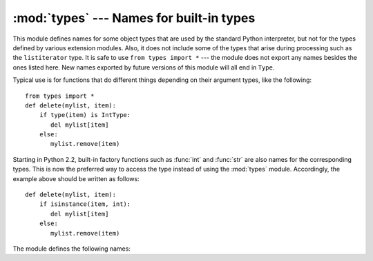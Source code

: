 :mod:`types` --- Names for built-in types
=========================================

.. module:: types
   :synopsis: Names for built-in types.


This module defines names for some object types that are used by the standard
Python interpreter, but not for the types defined by various extension modules.
Also, it does not include some of the types that arise during processing such as
the ``listiterator`` type. It is safe to use ``from types import *`` --- the
module does not export any names besides the ones listed here. New names
exported by future versions of this module will all end in ``Type``.

Typical use is for functions that do different things depending on their
argument types, like the following::

   from types import *
   def delete(mylist, item):
       if type(item) is IntType:
          del mylist[item]
       else:
          mylist.remove(item)

Starting in Python 2.2, built-in factory functions such as :func:`int` and
:func:`str` are also names for the corresponding types.  This is now the
preferred way to access the type instead of using the :mod:`types` module.
Accordingly, the example above should be written as follows::

   def delete(mylist, item):
       if isinstance(item, int):
          del mylist[item]
       else:
          mylist.remove(item)

The module defines the following names:


.. data:: NoneType

   The type of ``None``.


.. data:: TypeType

   .. index:: builtin: type

   The type of type objects (such as returned by :func:`type`); alias of the
   built-in :class:`type`.


.. data:: BooleanType

   The type of the :class:`bool` values ``True`` and ``False``; alias of the
   built-in :class:`bool`.

   .. versionadded:: 2.3


.. data:: IntType

   The type of integers (e.g. ``1``); alias of the built-in :class:`int`.


.. data:: LongType

   The type of long integers (e.g. ``1L``); alias of the built-in :class:`long`.


.. data:: FloatType

   The type of floating point numbers (e.g. ``1.0``); alias of the built-in
   :class:`float`.


.. data:: ComplexType

   The type of complex numbers (e.g. ``1.0j``).  This is not defined if Python was
   built without complex number support.


.. data:: StringType

   The type of character strings (e.g. ``'Spam'``); alias of the built-in
   :class:`str`.


.. data:: UnicodeType

   The type of Unicode character strings (e.g. ``u'Spam'``).  This is not defined
   if Python was built without Unicode support.  It's an alias of the built-in
   :class:`unicode`.


.. data:: TupleType

   The type of tuples (e.g. ``(1, 2, 3, 'Spam')``); alias of the built-in
   :class:`tuple`.


.. data:: ListType

   The type of lists (e.g. ``[0, 1, 2, 3]``); alias of the built-in
   :class:`list`.


.. data:: DictType

   The type of dictionaries (e.g. ``{'Bacon': 1, 'Ham': 0}``); alias of the
   built-in :class:`dict`.


.. data:: DictionaryType

   An alternate name for ``DictType``.


.. data:: FunctionType
          LambdaType

   The type of user-defined functions and functions created by :keyword:`lambda`
   expressions.


.. data:: GeneratorType

   The type of :term:`generator`-iterator objects, produced by calling a
   generator function.

   .. versionadded:: 2.2


.. data:: CodeType

   .. index:: builtin: compile

   The type for code objects such as returned by :func:`compile`.


.. data:: ClassType

   The type of user-defined old-style classes.


.. data:: InstanceType

   The type of instances of user-defined classes.


.. data:: MethodType

   The type of methods of user-defined class instances.


.. data:: UnboundMethodType

   An alternate name for ``MethodType``.


.. data:: BuiltinFunctionType
          BuiltinMethodType

   The type of built-in functions like :func:`len` or :func:`sys.exit`, and
   methods of built-in classes.  (Here, the term "built-in" means "written in
   C".)


.. data:: ModuleType

   The type of modules.


.. data:: FileType

   The type of open file objects such as ``sys.stdout``; alias of the built-in
   :class:`file`.


.. data:: XRangeType

   .. index:: builtin: xrange

   The type of range objects returned by :func:`xrange`; alias of the built-in
   :class:`xrange`.


.. data:: SliceType

   .. index:: builtin: slice

   The type of objects returned by :func:`slice`; alias of the built-in
   :class:`slice`.


.. data:: EllipsisType

   The type of ``Ellipsis``.


.. data:: TracebackType

   The type of traceback objects such as found in ``sys.exc_traceback``.


.. data:: FrameType

   The type of frame objects such as found in ``tb.tb_frame`` if ``tb`` is a
   traceback object.


.. data:: BufferType

   .. index:: builtin: buffer

   The type of buffer objects created by the :func:`buffer` function.


.. data:: DictProxyType

   The type of dict proxies, such as ``TypeType.__dict__``.


.. data:: NotImplementedType

   The type of ``NotImplemented``


.. data:: GetSetDescriptorType

   The type of objects defined in extension modules with ``PyGetSetDef``, such
   as ``FrameType.f_locals`` or ``array.array.typecode``.  This type is used as
   descriptor for object attributes; it has the same purpose as the
   :class:`property` type, but for classes defined in extension modules.

   .. versionadded:: 2.5


.. data:: MemberDescriptorType

   The type of objects defined in extension modules with ``PyMemberDef``, such
   as ``datetime.timedelta.days``.  This type is used as descriptor for simple C
   data members which use standard conversion functions; it has the same purpose
   as the :class:`property` type, but for classes defined in extension modules.
   In other implementations of Python, this type may be identical to
   ``GetSetDescriptorType``.

   .. versionadded:: 2.5


.. data:: StringTypes

   A sequence containing ``StringType`` and ``UnicodeType`` used to facilitate
   easier checking for any string object.  Using this is more portable than using a
   sequence of the two string types constructed elsewhere since it only contains
   ``UnicodeType`` if it has been built in the running version of Python.  For
   example: ``isinstance(s, types.StringTypes)``.

   .. versionadded:: 2.2
